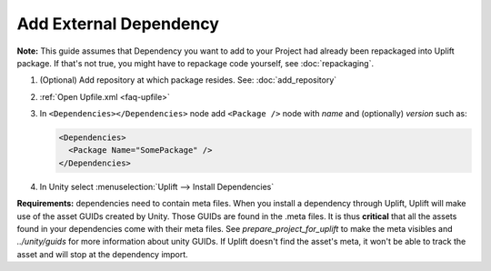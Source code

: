 Add External Dependency
=================================

**Note:** This guide assumes that Dependency you want to add to your Project had already been repackaged into Uplift package. If that's not true, you might have to repackage code yourself, see :doc:`repackaging`.

1. (Optional) Add repository at which package resides. See: :doc:`add_repository`
2. :ref:`Open Upfile.xml <faq-upfile>`
3. In ``<Dependencies></Dependencies>`` node add ``<Package />`` node with *name* and (optionally) *version* such as:

   .. code-block:: xml

      <Dependencies>
        <Package Name="SomePackage" />
      </Dependencies>

4. In Unity select :menuselection:`Uplift --> Install Dependencies`


**Requirements:** dependencies need to contain meta files. When you install a dependency through Uplift, Uplift will make use of the asset GUIDs created by Unity. Those GUIDs are found in the .meta files. It is thus **critical** that all the assets found in your dependencies come with their meta files. See `prepare_project_for_uplift` to make the meta visibles and `../unity/guids` for more information about unity GUIDs. If Uplift doesn't find the asset's meta, it won't be able to track the asset and will stop at the dependency import.